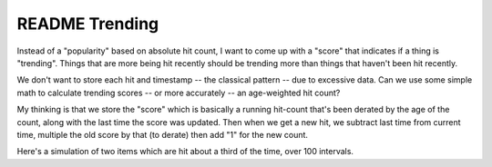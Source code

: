 =================
 README Trending
=================

Instead of a "popularity" based on absolute hit count, I want to come
up with a "score" that indicates if a thing is "trending".  Things
that are more being hit recently should be trending more than things
that haven't been hit recently.

We don't want to store each hit and timestamp -- the classical pattern
-- due to excessive data. Can we use some simple math to calculate
trending scores -- or more accurately -- an age-weighted hit count?

My thinking is that we store the "score" which is basically a running
hit-count that's been derated by the age of the count, along with the
last time the score was updated. Then when we get a new hit, we
subtract last time from current time, multiple the old score by that
(to derate) then add "1" for the new count.

Here's a simulation of two items which are hit about a third of the
time, over 100 intervals.

.. image:: simulation.png
   :height: 194px
   :width: px
   :alt: Two items hit 1/3 of the time over 100 intervals
